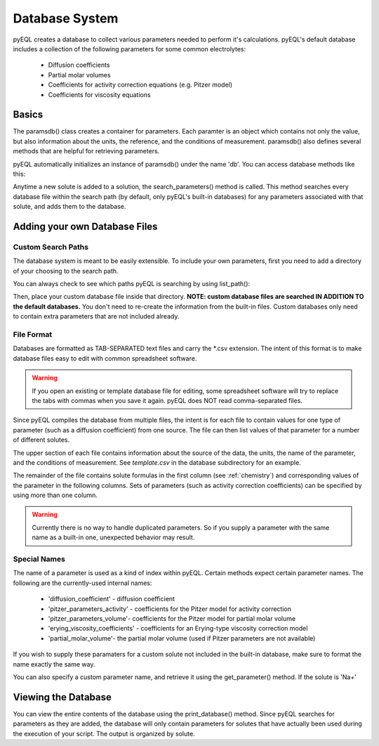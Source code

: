 .. _database:


Database System
***************

pyEQL creates a database to collect various parameters needed to perform
it's calculations. pyEQL's default database includes a collection of the
following parameters for some common electrolytes:

 - Diffusion coefficients
 - Partial molar volumes
 - Coefficients for activity correction equations (e.g. Pitzer model)
 - Coefficients for viscosity equations

Basics
======

The paramsdb() class creates a container for parameters. Each paramter
is an object which contains not only the value, but also information about
the units, the reference, and the conditions of measurement. paramsdb() also
defines several methods that are helpful for retrieving parameters.

pyEQL automatically initializes an instance of paramsdb() under the name 'db'.
You can access database methods like this:

.. doctest::

   >>> import pyEQL
   >>> pyEQL.db
   <pyEQL.database.paramsdb at 0x7fead183f240>
   >>> pyEQL.db.has_species('H+')
   True

Anytime a new solute is added to a solution, the search_parameters() method
is called. This method searches every database file within the search path
(by default, only pyEQL's built-in databases) for any parameters associated
with that solute, and adds them to the database.

Adding your own Database Files
==============================

Custom Search Paths
-------------------

The database system is meant to be easily extensible. To include your own
parameters, first you need to add a directory of your choosing to the
search path.

.. doctest::

   >>> pyEQL.db.add_path('/home/user')

You can always check to see which paths pyEQL is searching by using list_path():

.. doctest::

   >>> pyEQL.db.list_path()
   <default installation directory>/database
   /home/user

Then, place your custom database file inside that directory. **NOTE: custom
database files are searched IN ADDITION TO the default databases.** You don't
need to re-create the information from the built-in files. Custom databases
only need to contain extra parameters that are not included already.

File Format
-----------

Databases are formatted as TAB-SEPARATED text files and carry the *.csv extension.
The intent of this format is to make database files easy to edit with common
spreadsheet software. 

.. warning:: If you open an existing or template database file for editing, some spreadsheet software will try to replace the tabs with commas when you save it again. pyEQL does NOT read comma-separated files.

Since pyEQL compiles the database from multiple files, the intent is for each
file to contain values for one type of parameter (such as a diffusion coefficient) 
from one source. The file can then list values of that parameter for a number of
different solutes.

The upper section of each file contains information about the source of the
data, the units, the name of the parameter, and the conditions of measurement.
See `template.csv` in the \database subdirectory for an example.

The remainder of the file contains solute formulas in the first column (see
:ref:`chemistry`) and corresponding values of the parameter in the following columns.
Sets of parameters (such as activity correction coefficients) can be specified
by using more than one column.

.. warning:: Currently there is no way to handle duplicated parameters. So if you supply a parameter with the same name as a built-in one, unexpected behavior may result.

Special Names
-------------
The name of a parameter is used as a kind of index within pyEQL. Certain methods
expect certain parameter names. The following are the currently-used internal
names:

 - 'diffusion_coefficient' - diffusion coefficient
 - 'pitzer_parameters_activity' - coefficients for the Pitzer model for activity correction
 - 'pitzer_parameters_volume'- coefficients for the Pitzer model for partial molar volume
 - 'erying_viscosity_coefficients' - coefficients for an Erying-type viscosity correction model
 - 'partial_molar_volume'- the partial molar volume (used if Pitzer parameters are not available)

If you wish to supply these paramaters for a custom solute not included in the built-in
database, make sure to format the name exactly the same way.

You can also specify a custom parameter name, and retrieve it using the get_parameter()
method. If the solute is 'Na+'

.. doctest::

   >>> pyEQL.db.get_parameter('Na+','my_parameter_name')

Viewing the Database
====================

You can view the entire contents of the database using the print_database() method.
Since pyEQL searches for parameters as they are added, the database will only
contain parameters for solutes that have actually been used during the execution
of your script. The output is organized by solute.

.. doctest::
   
   >>> pyEQL.db.print_database()
   
   >>> s1 = pyEQL.Solution([['Na+','0.5 mol/kg'],['Cl-','0.5 mol/kg']])
   >>> pyEQL.db.print_database()
   Parameters for species Cl-:
   --------------------------
   Parameter diffusion_coefficient
   Diffusion Coefficient
   -------------------------------------------
   Value: 2.032e-05 cm²/s
   Conditions (T,P,Ionic Strength): 25 celsius, 1 atm, 0
   Notes: For most ions, increases 2-3% per degree above 25C
   Reference: CRC Handbook of Chemistry and Physics, 92nd Ed., pp. 5-77 to 5-79
   
   Parameter partial_molar_volume
   Partial molar volume
   -------------------------------------------
   Value: 21.6 cm³/mol
   Conditions (T,P,Ionic Strength): 25 celsius, 1 atm, 0
   Notes: correction factor 5e-4 cm3/g-K
   Reference: Durchschlag, H., Zipper, P., 1994. "Calculation of the Partial Molal Volume of Organic Compounds and Polymers." Progress in Colloid & Polymer Science (94), 20-39.
   ...
